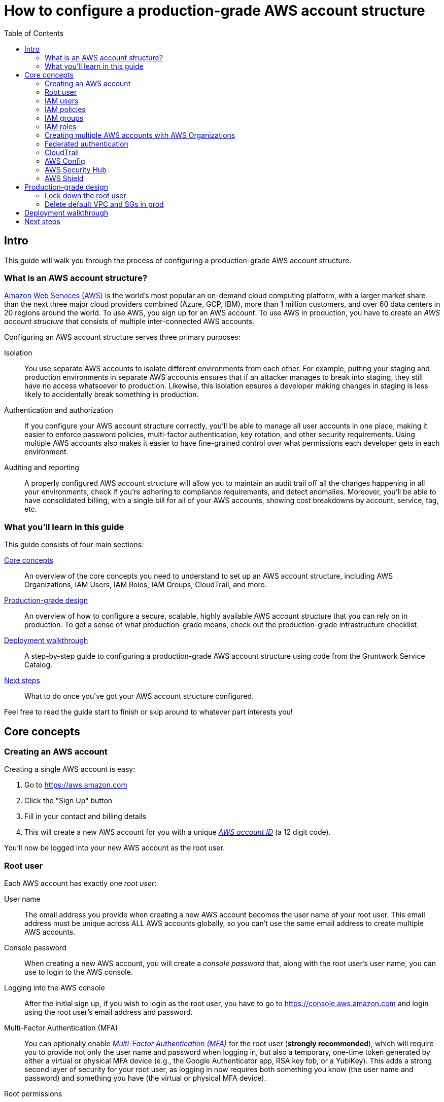 = How to configure a production-grade AWS account structure
:type: guide
:description: Learn about why you need multiple AWS accounts, AWS Organizations, IAM Users, IAM Roles, IAM Policies, CloudTrail, and more.
:image: ../assets/img/guides/aws-account/aws-logo.png
:tags: aws, terraform
:toc:
:toc-placement!:

// GitHub specific settings. See https://gist.github.com/dcode/0cfbf2699a1fe9b46ff04c41721dda74 for details.
ifdef::env-github[]
:tip-caption: :bulb:
:note-caption: :information_source:
:important-caption: :heavy_exclamation_mark:
:caution-caption: :fire:
:warning-caption: :warning:
endif::[]

toc::[]

== Intro

This guide will walk you through the process of configuring a production-grade AWS account structure.

=== What is an AWS account structure?

https://aws.amazon.com[Amazon Web Services (AWS)] is the world's most popular an on-demand cloud computing platform,
with a larger market share than the next three major cloud providers combined (Azure, GCP, IBM), more than 1 million
customers, and over 60 data centers in 20 regions around the world. To use AWS, you sign up for an AWS account. To use
AWS in production, you have to create an _AWS account structure_ that consists of multiple inter-connected AWS accounts.

Configuring an AWS account structure serves three primary purposes:

Isolation::
You use separate AWS accounts to isolate different environments from each other. For example, putting your staging and
production environments in separate AWS accounts ensures that if an attacker manages to break into staging, they still
have no access whatsoever to production. Likewise, this isolation ensures a developer making changes in staging is
less likely to accidentally break something in production.

Authentication and authorization::
If you configure your AWS account structure correctly, you'll be able to manage all user accounts in one place, making
it easier to enforce password policies, multi-factor authentication, key rotation, and other security requirements.
Using multiple AWS accounts also makes it easier to have fine-grained control over what permissions each developer gets
in each environment.

Auditing and reporting::
A properly configured AWS account structure will allow you to maintain an audit trail off all the changes happening in
all your environments, check if you're adhering to compliance requirements, and detect anomalies. Moreover, you'll be
able to have consolidated billing, with a single bill for all of your AWS accounts, showing cost breakdowns by account,
service, tag, etc.

=== What you'll learn in this guide

This guide consists of four main sections:

<<core_concepts>>::
An overview of the core concepts you need to understand to set up an AWS account structure, including AWS
Organizations, IAM Users, IAM Roles, IAM Groups, CloudTrail, and more.

<<production_grade_design>>::
An overview of how to configure a secure, scalable, highly available AWS account structure that you can rely on in
production. To get a sense of what production-grade means, check out the production-grade infrastructure checklist.

// TODO: link to checklist

<<deployment_walkthrough>>::
A step-by-step guide to configuring a production-grade AWS account structure using code from the Gruntwork Service
Catalog.

<<next_steps>>::
What to do once you've got your AWS account structure configured.

Feel free to read the guide start to finish or skip around to whatever part interests you!

[[core_concepts]]
== Core concepts

=== Creating an AWS account

Creating a single AWS account is easy:

. Go to https://aws.amazon.com
. Click the "Sign Up" button
. Fill in your contact and billing details
. This will create a new AWS account for you with a unique
  _https://docs.aws.amazon.com/IAM/latest/UserGuide/console_account-alias.html[AWS account ID]_ (a 12 digit code).

You'll now be logged into your new AWS account as the root user.

=== Root user

Each AWS account has exactly one _root user_:

User name::
  The email address you provide when creating a new AWS account becomes the user name of your root user. This email
  address must be unique across ALL AWS accounts globally, so you can't use the same email address to create multiple
  AWS accounts.

Console password::
  When creating a new AWS account, you will create a _console password_ that, along with the root user's user name,
  you can use to login to the AWS console.

Logging into the AWS console::
  After the initial sign up, if you wish to login as the root user, you have to go to
  https://console.aws.amazon.com and login using the root user's email address and password.

Multi-Factor Authentication (MFA)::
  You can optionally enable
  _https://docs.aws.amazon.com/IAM/latest/UserGuide/id_credentials_mfa.html[Multi-Factor Authentication (MFA)]_ for the
  root user (*strongly recommended*), which will require you to provide not only the user name and password when
  logging in, but also a temporary, one-time token generated by either a virtual or physical MFA device (e.g., the
  Google Authenticator app, RSA key fob, or a YubiKey). This adds a strong second layer of security for your root user,
  as logging in now requires both something you know (the user name and password) and something you have (the
  virtual or physical MFA device).

Root permissions::
  The root user has access permissions to _everything_ in your AWS account, and, by design, there's almost no way to
  limit those permissions (similar to the root user on an operating system). If your root user account
  gets compromised, the attacker will likely be able to take over everything in your account. Therefore, you typically
  only use the root user during initial setup to create IAM users with more limited permissions (more on IAM users in
  the next section), and then you'll likely never touch the root user account again.

=== IAM users

In AWS, you use _https://aws.amazon.com/iam/[Identity and Access Management (IAM)]_ to manage access to your AWS
account. One of the things you can do in IAM is create an
_https://docs.aws.amazon.com/IAM/latest/UserGuide/id_users.html[IAM user]_, which is a user account with a name and
credentials. You can login to AWS as this IAM user and, depending on the permissions granted to this user (we'll
discuss permissions in the next section), access various resources in your AWS account.

User name::
  Every IAM user in your AWS account must have a unique _user name_.

Console password::
  Each IAM user can optionally have a _console password_. The user name and console password allows you to login as an
  IAM user to your AWS account in a web browser by using the IAM user sign-in URL.

IAM user sign-in URL::
  Every AWS account has a unique
  _https://docs.aws.amazon.com/IAM/latest/UserGuide/getting-started_how-users-sign-in.html[IAM user sign-in URL]_. Note
  that to login as an IAM user, you do NOT go to https://console.aws.amazon.com, as that's solely the sign-in URL for
  root users. Instead, IAM users will need to use a sign-in URL of the form
  `https://<ID_OR_ALIAS>.signin.aws.amazon.com/console`, where `ID_OR_ALIAS` is either your AWS account ID (e.g.,
  `https://111122223333.signin.aws.amazon.com/console` or a
  _https://docs.aws.amazon.com/IAM/latest/UserGuide/console_account-alias.html[custom account alias]_ that you pick for
  your AWS account (e.g., `https://my-custom-alias.signin.aws.amazon.com/console`). Whenever you create a new IAM user
  (including when you're using a root user to create your very first IAM user), you will need to remember to send that
  IAM user their user name, console password, and the IAM user sign-in URL.

Access keys::
  Each IAM user can optionally have a set of
  _https://docs.aws.amazon.com/general/latest/gr/aws-sec-cred-types.html#access-keys-and-secret-access-keys[access keys]_,
  which are the credentials you use to login to your AWS account programmatically (e.g., on the command line or when
  making API calls). Access keys consist of two parts: an access key ID (for example, `AKIAIOSFODNN7EXAMPLE`) and a
  secret access key (for example, `wJalrXUtnFEMI/K7MDENG/bPxRfiCYEXAMPLEKEY`).

Multi-Factor Authentication (MFA)::
  Each IAM user can optionally enable
  https://docs.aws.amazon.com/IAM/latest/UserGuide/id_credentials_mfa.html[Multi-Factor Authentication (MFA)] (*strongly
  recommended*), which will require you to provide not only the user name and console password when logging in, but
  also a temporary, one-time token generated by either a virtual or physical MFA device (e.g., the Google Authenticator
  app, RSA key fob, or a YubiKey). This adds a strong second layer of security for your IAM user, as logging in now
  requires both something you know (the user name and password) and something you have (the virtual or physical MFA
  device). Note that, by default, if you enable MFA for an IAM user, the MFA token will only be required when logging
  in with the user name and console password in your web browser; you will NOT be required to provide an MFA token when
  logging in with access keys. To require MFA tokens for all programmatic access (i.e., all access with access keys),
  you will need to use IAM policies, which are described later.

Password policy::
  You can configure a
  _https://docs.aws.amazon.com/IAM/latest/UserGuide/id_credentials_passwords_account-policy.html[password policy]_
  in your AWS account to enforce requirements on console passwords, such as minimum length, use of special characters,
  and password expiration.

=== IAM policies

TODO

=== IAM groups

TODO

=== IAM roles

TODO

=== Creating multiple AWS accounts with AWS Organizations

TODO

=== Federated authentication

TODO

=== CloudTrail

TODO

=== AWS Config

TODO

=== AWS Security Hub

TODO

=== AWS Shield

TODO

[[production_grade_design]]
== Production-grade design

TODO

- Create master account
- Use AWS Orgs to create multiple child accounts: security, dev, stage, prod, shared-services
- Lock down the root user
- Create a set of IAM users in security. Alternatively, use federated auth with one set of users in an IdP.
    - Each IAM user needs self-mgmt permissions at the minimum
- IAM roles in other accounts
    - Use to give users access to those accounts
    - Use to give permissions to services (e.g., EC2, EKS) in those accounts
    - Require MFA for all but machine user IAM roles
- Create IAM groups that give access to certain roles
- Assign IAM users to those IAM groups
- Delete default VPCs / SGs
- Enable CloudTrail in each account
- Enable AWS Config in each account
- Enable AWS Security Hub in each account
- Enable AWS Shield in each account
- Manage domain names? KMS keys?

=== Lock down the root user

Therefore, we *strongly* recommend the following:

- Strong password. Store in secrets manager of just one trusted admin at your company.
- Enable MFA
- Delete access keys
- Don't use the root user for anything again

=== Delete default VPC and SGs in prod

- Cloud Nuke

[[deployment_walkthrough]]
== Deployment walkthrough

TODO

- Switching between accounts
- Authenticating on the web
- Authenticating on the CLI
- Use unique email address for each user; see Google trick with the `+` thing.
- Reset root user password with AWS Org

[[next_steps]]
== Next steps

TODO
